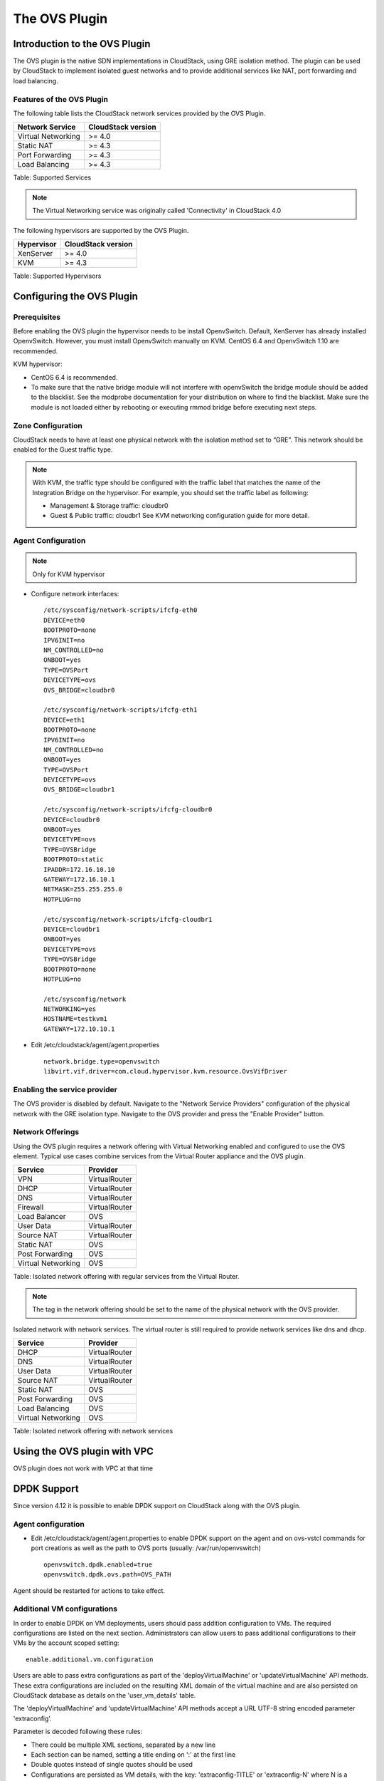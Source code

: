 .. Licensed to the Apache Software Foundation (ASF) under one
   or more contributor license agreements.  See the NOTICE file
   distributed with this work for additional information#
   regarding copyright ownership.  The ASF licenses this file
   to you under the Apache License, Version 2.0 (the
   "License"); you may not use this file except in compliance
   with the License.  You may obtain a copy of the License at
   http://www.apache.org/licenses/LICENSE-2.0
   Unless required by applicable law or agreed to in writing,
   software distributed under the License is distributed on an
   "AS IS" BASIS, WITHOUT WARRANTIES OR CONDITIONS OF ANY
   KIND, either express or implied.  See the License for the
   specific language governing permissions and limitations
   under the License.


The OVS Plugin
==============

Introduction to the OVS Plugin
------------------------------

The OVS plugin is the native SDN
implementations in CloudStack, using GRE isolation method. The plugin can be 
used by CloudStack to implement isolated guest networks and to provide 
additional services like NAT, port forwarding and load balancing.


Features of the OVS Plugin
~~~~~~~~~~~~~~~~~~~~~~~~~~

The following table lists the CloudStack network services provided by
the OVS Plugin.

.. cssclass:: table-striped table-bordered table-hover

+----------------------+----------------------+
| Network Service      | CloudStack version   |
+======================+======================+
| Virtual Networking   | >= 4.0               |
+----------------------+----------------------+
| Static NAT           | >= 4.3               |
+----------------------+----------------------+
| Port Forwarding      | >= 4.3               |
+----------------------+----------------------+
| Load Balancing       | >= 4.3               |
+----------------------+----------------------+

Table: Supported Services

.. note::
   The Virtual Networking service was originally called 'Connectivity'
   in CloudStack 4.0

The following hypervisors are supported by the OVS Plugin.

.. cssclass:: table-striped table-bordered table-hover

+--------------+----------------------+
| Hypervisor   | CloudStack version   |
+==============+======================+
| XenServer    | >= 4.0               |
+--------------+----------------------+
| KVM          | >= 4.3               |
+--------------+----------------------+

Table: Supported Hypervisors


Configuring the OVS Plugin
--------------------------

Prerequisites
~~~~~~~~~~~~~

Before enabling the OVS plugin the hypervisor needs to be install OpenvSwitch. 
Default, XenServer has already installed OpenvSwitch. However, you must 
install OpenvSwitch manually on KVM. CentOS 6.4 and OpenvSwitch 1.10 are 
recommended.

KVM hypervisor:

-  CentOS 6.4 is recommended.

-  To make sure that the native bridge module will not interfere with 
   openvSwitch the bridge module should be added to the blacklist. See the 
   modprobe documentation for your distribution on where to find the blacklist. 
   Make sure the module is not loaded either by rebooting or executing rmmod 
   bridge before executing next steps.


Zone Configuration
~~~~~~~~~~~~~~~~~~

CloudStack needs to have at least one physical network with the isolation
method set to “GRE”. This network should be enabled for the Guest
traffic type.

.. note::
   With KVM, the traffic type should be configured with the traffic label
   that matches the name of the Integration Bridge on the hypervisor. For 
   example, you should set the traffic label as following:

   -  Management & Storage traffic: cloudbr0

   -  Guest & Public traffic: cloudbr1
      See KVM networking configuration guide for more detail.


.. figure:: /_static/images/ovs-physical-network-gre.png
   :align: center
   :alt: a screenshot of a physical network with the GRE isolation type


Agent Configuration
~~~~~~~~~~~~~~~~~~~

.. note::
   Only for KVM hypervisor

-  Configure network interfaces:

   ::
      
      /etc/sysconfig/network-scripts/ifcfg-eth0
      DEVICE=eth0
      BOOTPROTO=none
      IPV6INIT=no
      NM_CONTROLLED=no
      ONBOOT=yes
      TYPE=OVSPort
      DEVICETYPE=ovs
      OVS_BRIDGE=cloudbr0
    
      /etc/sysconfig/network-scripts/ifcfg-eth1
      DEVICE=eth1
      BOOTPROTO=none
      IPV6INIT=no
      NM_CONTROLLED=no
      ONBOOT=yes
      TYPE=OVSPort
      DEVICETYPE=ovs
      OVS_BRIDGE=cloudbr1
    
      /etc/sysconfig/network-scripts/ifcfg-cloudbr0
      DEVICE=cloudbr0
      ONBOOT=yes
      DEVICETYPE=ovs
      TYPE=OVSBridge
      BOOTPROTO=static
      IPADDR=172.16.10.10
      GATEWAY=172.16.10.1
      NETMASK=255.255.255.0
      HOTPLUG=no
    
      /etc/sysconfig/network-scripts/ifcfg-cloudbr1
      DEVICE=cloudbr1
      ONBOOT=yes
      DEVICETYPE=ovs
      TYPE=OVSBridge
      BOOTPROTO=none
      HOTPLUG=no
    
      /etc/sysconfig/network
      NETWORKING=yes
      HOSTNAME=testkvm1
      GATEWAY=172.10.10.1

-  Edit /etc/cloudstack/agent/agent.properties

   ::
      
      network.bridge.type=openvswitch
      libvirt.vif.driver=com.cloud.hypervisor.kvm.resource.OvsVifDriver


Enabling the service provider
~~~~~~~~~~~~~~~~~~~~~~~~~~~~~

The OVS provider is disabled by default. Navigate to the "Network
Service Providers" configuration of the physical network with the GRE
isolation type. Navigate to the OVS provider and press the
"Enable Provider" button.

.. figure:: /_static/images/ovs-physical-network-gre-enable.png
   :align: center
   :alt: a screenshot of an enabled OVS provider


Network Offerings
~~~~~~~~~~~~~~~~~

Using the OVS plugin requires a network offering with Virtual
Networking enabled and configured to use the OVS element. Typical
use cases combine services from the Virtual Router appliance and the
OVS plugin.

.. cssclass:: table-striped table-bordered table-hover

+----------------------+-----------------+
| Service              | Provider        |
+======================+=================+
| VPN                  | VirtualRouter   |
+----------------------+-----------------+
| DHCP                 | VirtualRouter   |
+----------------------+-----------------+
| DNS                  | VirtualRouter   |
+----------------------+-----------------+
| Firewall             | VirtualRouter   |
+----------------------+-----------------+
| Load Balancer        | OVS             |
+----------------------+-----------------+
| User Data            | VirtualRouter   |
+----------------------+-----------------+
| Source NAT           | VirtualRouter   |
+----------------------+-----------------+
| Static NAT           | OVS             |
+----------------------+-----------------+
| Post Forwarding      | OVS             |
+----------------------+-----------------+
| Virtual Networking   | OVS             |
+----------------------+-----------------+

Table: Isolated network offering with regular services from the Virtual
Router.

.. figure:: /_static/images/ovs-network-offering.png
   :align: center
   :alt: a screenshot of a network offering.


.. note::
   The tag in the network offering should be set to the name of the
   physical network with the OVS provider.

Isolated network with network services. The virtual router is still
required to provide network services like dns and dhcp.

.. cssclass:: table-striped table-bordered table-hover

+----------------------+-----------------+
| Service              | Provider        |
+======================+=================+
| DHCP                 | VirtualRouter   |
+----------------------+-----------------+
| DNS                  | VirtualRouter   |
+----------------------+-----------------+
| User Data            | VirtualRouter   |
+----------------------+-----------------+
| Source NAT           | VirtualRouter   |
+----------------------+-----------------+
| Static NAT           | OVS             |
+----------------------+-----------------+
| Post Forwarding      | OVS             |
+----------------------+-----------------+
| Load Balancing       | OVS             |
+----------------------+-----------------+
| Virtual Networking   | OVS             |
+----------------------+-----------------+

Table: Isolated network offering with network services


Using the OVS plugin with VPC
-----------------------------

OVS plugin does not work with VPC at that time


DPDK Support
------------------------------

Since version 4.12 it is possible to enable DPDK support on CloudStack along with the OVS plugin.

.. _Agent configuration for DPDK support:

Agent configuration
~~~~~~~~~~~~~~~~~~~

-  Edit /etc/cloudstack/agent/agent.properties to enable DPDK support on the agent and on ovs-vstcl commands for port creations as well as the path to OVS ports (usually: /var/run/openvswitch)

   ::
      
      openvswitch.dpdk.enabled=true
      openvswitch.dpdk.ovs.path=OVS_PATH

Agent should be restarted for actions to take effect.

Additional VM configurations
~~~~~~~~~~~~~~~~~~~~~~~~~~~~
In order to enable DPDK on VM deployments, users should pass addition configuration to VMs. The required configurations are listed on the next section. Administrators can allow users to pass additional configurations to their VMs by the account scoped setting:

::
      
      enable.additional.vm.configuration

Users are able to pass extra configurations as part of the 'deployVirtualMachine' or 'updateVirtualMachine' API methods.
These extra configurations are included on the resulting XML domain of the virtual machine and are also persisted on CloudStack database as details on the 'user_vm_details' table.

The 'deployVirtualMachine' and 'updateVirtualMachine' API methods accept a URL UTF-8 string encoded parameter 'extraconfig'.

Parameter is decoded following these rules:

- There could be multiple XML sections, separated by a new line
- Each section can be named, setting a title ending on ':' at the first line
- Double quotes instead of single quotes should be used
- Configurations are persisted as VM details, with the key: 'extraconfig-TITLE' or 'extraconfig-N' where N is a number.

Example:

In order to pass the below extra configuration to the VM, named 'config-1'

::
      
      config-1:
      <tag>
         <inner-tag>VALUE</inner-tag>
      </tag>

The 'extraconfig' parameter should receive the UTF-8 URL encoded string:

::
      
      config-1%3A%0A%3Ctag%3E%0A%20%20%20%3Cinner-tag%3EVALUE%3C%2Finner-tag%3E%0A%3C%2Ftag%3E

On 'user_vm_details' table the additional configuration is persisted with key: 'extraconfig-config-1'


Additional configurations to enable DPDK on VMs 
~~~~~~~~~~~~~~~~~~~~~~~~~~~~~~~~~~~~~~~~~~~~~~~
To enable DPDK on VM deployments:

-  Set the global configuration to 'true' (as global setting or account setting)

   ::
      
      enable.additional.vm.configuration

-  Generate the UTF-8 URL encoded additional configuration to enable huge pages and NUMA, examples below:

   ::
      
      dpdk-hugepages:
      <memoryBacking>
         <hugepages>
         </hugepages>
      </memoryBacking>

      dpdk-numa:
      <cpu mode="host-passthrough">
         <numa>
            <cell id="0" cpus="0" memory="9437184" unit="KiB" memAccess="shared"/>
         </numa>
      </cpu>

- Pass the 'extraconfig' parameter to 'deployVirtualMachine' or 'updateVirtualMachine' API methods as a single UTF-8 URL encoded string containing multiple extra configurations (as shown above). Note: if multiple extra configurations are needed, follow the example above and add new sections separated by an empty line, encode the whole string and pass it as a single string to the APIs as 'extraconfig' parameter.

   ::
      
      deployVirtualMachine extraconfig=dpdk-hugepages%3A%0A%3CmemoryBacking%3E%0A%20%20%20%3Chugepages%3E%0A%20%20%20%20%3C%2Fhugepages%3E%0A%3C%2FmemoryBacking%3E%0A%0Adpdk-numa%3A%0A%3Ccpu%20mode%3D%22host-passthrough%22%3E%0A%20%20%20%3Cnuma%3E%0A%20%20%20%20%20%20%20%3Ccell%20id%3D%220%22%20cpus%3D%220%22%20memory%3D%229437184%22%20unit%3D%22KiB%22%20memAccess%3D%22shared%22%2F%3E%0A%20%20%20%3C%2Fnuma%3E%0A%3C%2Fcpu%3E%0A

- Additionally, users can pass extra configuration named 'dpdk-interface-TAG' to be included on VMs interfaces definition. Example below:

   ::
      
      dpdk-interface-model:
      <model type='virtio'/>

DPDK vHost User mode selection
~~~~~~~~~~~~~~~~~~~~~~~~~~~~~~
The vHost user mode describes a client/server model between Openvswitch along with DPDK and QEMU, in which one acts as client while the other as server. The server creates and manages the vHost user sockets and the client connects to the sockets created by the server:

- DPDK vHost user server mode:
   - Is the default configuration.
   - OVS with DPDK acts as the server, while QEMU acts as the client.
   - The port types used are: dpdkvhostuser

- DPDK vHost user client mode:
   - OVS with DPDK acts as the client and QEMU acts as the server.
   - If Openvswitch is restarted then the sockets can reconnect to the existing sockets on the server, and normal connectivity can be resumed.
   - The port types used are: dpdkvhostuserclient

Applying additional configurations via service offerings
~~~~~~~~~~~~~~~~~~~~~~~~~~~~~~~~~~~~~~~~~~~~~~~~~~~~~~~~~~

It is possible to avoid passing additional configuration on each VM deployment, but setting these configurations on a service offering, and those are passed to the VM.

- To create a service offering with additional configurations, pass each key/value pair as service offering details on service offering creation, with keys starting with the "extraconfig" keyword, and each value an URL UTF-8 encoded string.
- Additional configurations are stored as service offering details

For example, applying DPDK additional configurations via service offering:

::
   
   create serviceoffering name=<NAME> displaytext=<NAME> serviceofferingdetails[0].key=extraconfig-dpdk-hugepages serviceofferingdetails[0].value=%3CmemoryBacking%3E%20%3Chugepages%2F%3E%20%3C%2FmemoryBacking%3E serviceofferingdetails[1].key=extraconfig-dpdk-numa serviceofferingdetails[1].value=%3Ccpu%20mode%3D%22host-passthrough%22%3E%20%3Cnuma%3E%20%3Ccell%20id%3D%220%22%20cpus%3D%220%22%20memory%3D%229437184%22%20unit%3D%22KiB%22%20memAccess%3D%22shared%22%2F%3E%20%3C%2Fnuma%3E%20%3C%2Fcpu%3E

The preferred DPDK vHost User Mode must be passed as a service offering detail, with special key name: "DPDK-VHOSTUSER". Possible values are: "client" or "server". The following table illustrates the expected behaviour on DPDK ports and VM guest interfaces.

By default, the server mode is assumed if it is not passed as a service offering detail.

+----------------------+------------------------+-------------------------+
| DPDK vHost User Mode | OVS port creation type | VM guest interface mode |
+======================+========================+=========================+
| server               | dpdkvhostuser          |           client        |
+----------------------+------------------------+-------------------------+
| client               | dpdkvhostuserclient    |           server        |
+----------------------+------------------------+-------------------------+

::
   
   create serviceoffering name=<NAME> displaytext=<NAME> serviceofferingdetails[0].key=DPDK-VHOSTUSER serviceofferingdetails[0].value=client serviceofferingdetails[1].key=extraconfig-dpdk-hugepages serviceofferingdetails[1].value=%3CmemoryBacking%3E%20%3Chugepages%2F%3E%20%3C%2FmemoryBacking%3E serviceofferingdetails[2].key=extraconfig-dpdk-numa serviceofferingdetails[2].value=%3Ccpu%20mode%3D%22host-passthrough%22%3E%20%3Cnuma%3E%20%3Ccell%20id%3D%220%22%20cpus%3D%220%22%20memory%3D%229437184%22%20unit%3D%22KiB%22%20memAccess%3D%22shared%22%2F%3E%20%3C%2Fnuma%3E%20%3C%2Fcpu%3E

DPDK ports
~~~~~~~~~~
When VM is created or started, CloudStack creates ports with DPDK support with format: "csdpdk-N" where N is a number, incremented on new ports creation. This port is set into the 'source' property of the 'interface' tag on the XML domain of the VM, prepended by the value of the OVS path set on the property:

::

      openvswitch.dpdk.ovs.path=OVS_PATH

That would set interfaces to type 'vhostuser' and reference the ports created in the XML domain of the VMs as:

::

      <interface type='vhostuser'>
         <source type="unix" path="<OVS_PATH>/<port_name>" .../>
         ...
      </interface>

Note that the OVS_PATH property is required, as explained on `Agent configuration for DPDK support`_. For example, when OVS_PATH is set to the default path for Openvswitch (/var/run/openvswitch), interfaces will reference created ports on: /var/run/openvswitch/<port_name>

Revision History
----------------

0-0 Mon Dec 2 2013 Nguyen Anh Tu tuna@apache.org Documentation
created for 4.3.0 version of the OVS Plugin
